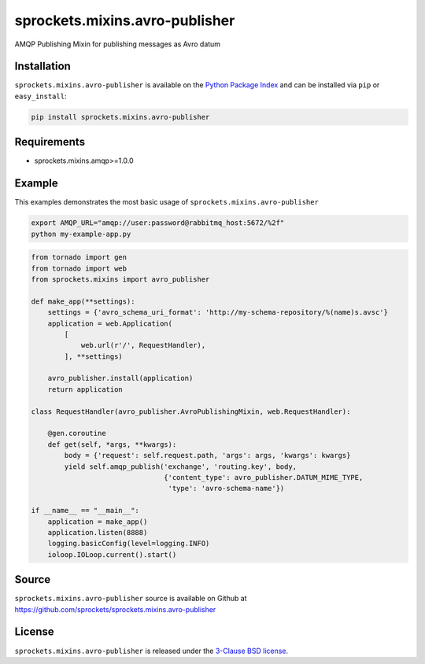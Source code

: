 sprockets.mixins.avro-publisher
===============================
AMQP Publishing Mixin for publishing messages as Avro datum

|Version| |Downloads|

Installation
------------
``sprockets.mixins.avro-publisher`` is available on the
`Python Package Index <https://pypi.python.org/pypi/sprockets.mixins.avro-publisher>`_
and can be installed via ``pip`` or ``easy_install``:

.. code-block:: bash

   pip install sprockets.mixins.avro-publisher

Requirements
------------
- sprockets.mixins.amqp>=1.0.0

Example
-------
This examples demonstrates the most basic usage of ``sprockets.mixins.avro-publisher``

.. code:: bash

   export AMQP_URL="amqp://user:password@rabbitmq_host:5672/%2f"
   python my-example-app.py


.. code:: python

   from tornado import gen
   from tornado import web
   from sprockets.mixins import avro_publisher

   def make_app(**settings):
       settings = {'avro_schema_uri_format': 'http://my-schema-repository/%(name)s.avsc'}
       application = web.Application(
           [
               web.url(r'/', RequestHandler),
           ], **settings)

       avro_publisher.install(application)
       return application

   class RequestHandler(avro_publisher.AvroPublishingMixin, web.RequestHandler):

       @gen.coroutine
       def get(self, *args, **kwargs):
           body = {'request': self.request.path, 'args': args, 'kwargs': kwargs}
           yield self.amqp_publish('exchange', 'routing.key', body,
                                   {'content_type': avro_publisher.DATUM_MIME_TYPE,
                                    'type': 'avro-schema-name'})

   if __name__ == "__main__":
       application = make_app()
       application.listen(8888)
       logging.basicConfig(level=logging.INFO)
       ioloop.IOLoop.current().start()


Source
------
``sprockets.mixins.avro-publisher`` source is available on Github at `https://github.com/sprockets/sprockets.mixins.avro-publisher <https://github.com/sprockets/sprockets.mixins.avro_publisher>`_

License
-------
``sprockets.mixins.avro-publisher`` is released under the `3-Clause BSD license <https://github.com/sprockets/sprockets.mixins.avro-publisher/blob/master/LICENSE>`_.

.. |Version| image:: https://badge.fury.io/py/sprockets.mixins.avro-publisher.svg?
   :target: http://badge.fury.io/py/sprockets.mixins.avro-publisher

.. |Downloads| image:: https://pypip.in/d/sprockets.mixins.avro-publisher/badge.svg?
   :target: https://pypi.python.org/pypi/sprockets.mixins.avro-publisher
